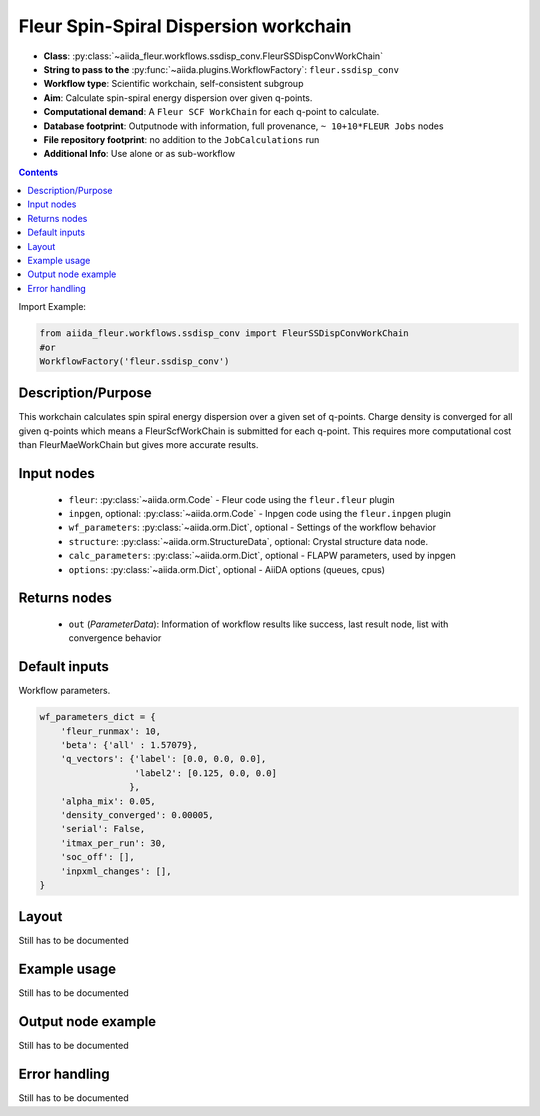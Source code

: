 .. _ssdisp_conv_wc:

Fleur Spin-Spiral Dispersion workchain
--------------------------------------

* **Class**: :py:class:`~aiida_fleur.workflows.ssdisp_conv.FleurSSDispConvWorkChain`
* **String to pass to the** :py:func:`~aiida.plugins.WorkflowFactory`: ``fleur.ssdisp_conv``
* **Workflow type**: Scientific workchain, self-consistent subgroup
* **Aim**: Calculate spin-spiral energy dispersion over given q-points.
* **Computational demand**: A ``Fleur SCF WorkChain`` for each q-point to calculate.
* **Database footprint**: Outputnode with information, full provenance, ``~ 10+10*FLEUR Jobs`` nodes
* **File repository footprint**: no addition to the ``JobCalculations`` run
* **Additional Info**: Use alone or as sub-workflow

.. contents::


Import Example:

.. code-block:: python

    from aiida_fleur.workflows.ssdisp_conv import FleurSSDispConvWorkChain
    #or
    WorkflowFactory('fleur.ssdisp_conv')

Description/Purpose
^^^^^^^^^^^^^^^^^^^
This workchain calculates spin spiral energy  dispersion over a given set of q-points.
Charge density is converged for all given q-points which means
a FleurScfWorkChain is submitted for each q-point. This requires more computational cost than
FleurMaeWorkChain but gives more accurate results.

Input nodes
^^^^^^^^^^^

  * ``fleur``: :py:class:`~aiida.orm.Code` - Fleur code using the ``fleur.fleur`` plugin
  * ``inpgen``, optional: :py:class:`~aiida.orm.Code` - Inpgen code using the ``fleur.inpgen``
    plugin
  * ``wf_parameters``: :py:class:`~aiida.orm.Dict`, optional - Settings
    of the workflow behavior
  * ``structure``: :py:class:`~aiida.orm.StructureData`, optional: Crystal structure
    data node.
  * ``calc_parameters``: :py:class:`~aiida.orm.Dict`, optional -
    FLAPW parameters, used by inpgen
  * ``options``: :py:class:`~aiida.orm.Dict`, optional - AiiDA options
    (queues, cpus)

Returns nodes
^^^^^^^^^^^^^

  * ``out`` (*ParameterData*): Information of workflow results like success,
    last result node, list with convergence behavior
 
Default inputs
^^^^^^^^^^^^^^
Workflow parameters.

.. code-block:: python

    wf_parameters_dict = {
        'fleur_runmax': 10,
        'beta': {'all' : 1.57079},
        'q_vectors': {'label': [0.0, 0.0, 0.0],
                      'label2': [0.125, 0.0, 0.0]
                     },
        'alpha_mix': 0.05,
        'density_converged': 0.00005,
        'serial': False,
        'itmax_per_run': 30,
        'soc_off': [],
        'inpxml_changes': [],
    }


Layout
^^^^^^
Still has to be documented


Example usage
^^^^^^^^^^^^^
Still has to be documented

Output node example
^^^^^^^^^^^^^^^^^^^
Still has to be documented

Error handling
^^^^^^^^^^^^^^
Still has to be documented
